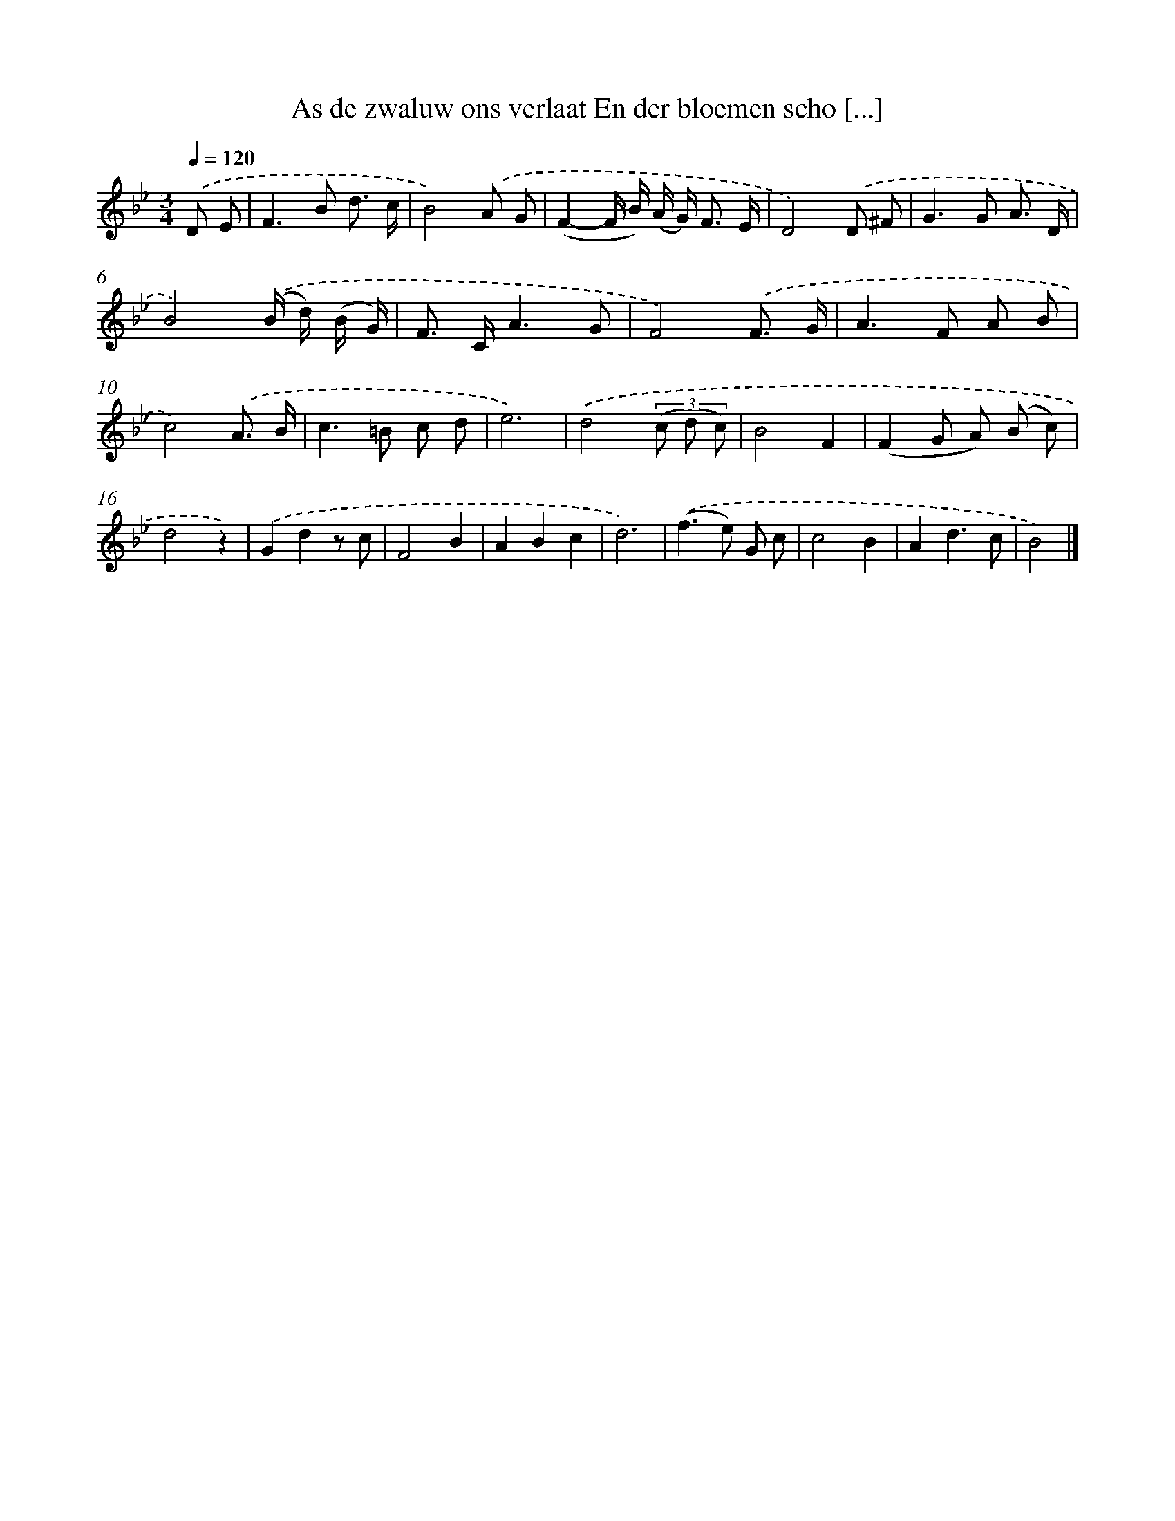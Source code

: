 X: 6656
T: As de zwaluw ons verlaat En der bloemen scho [...]
%%abc-version 2.0
%%abcx-abcm2ps-target-version 5.9.1 (29 Sep 2008)
%%abc-creator hum2abc beta
%%abcx-conversion-date 2018/11/01 14:36:30
%%humdrum-veritas 1917374525
%%humdrum-veritas-data 1510779963
%%continueall 1
%%barnumbers 0
L: 1/8
M: 3/4
Q: 1/4=120
K: Bb clef=treble
.('D E [I:setbarnb 1]|
F2>B2 d3/ c/ |
B4).('A G |
(F2-F/ B/) (A/ G<) F E/ |
D4).('D ^F |
G2>G2 A3/ D/ |
B4).('(B/ d/) (B/ G/) |
F> CA3G |
F4).('F3/ G/ |
A2>F2 A B |
c4).('A3/ B/ |
c2>=B2 c d |
e6) |
.('d4(3(c d c) |
B4F2 |
(F2G A) (B c) |
d4z2) |
.('G2d2z c |
F4B2 |
A2B2c2 |
d6) |
.('(f2>e2) G c |
c4B2 |
A2d3c |
B4) |]

